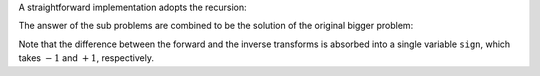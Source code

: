 A straightforward implementation adopts the recursion:

.. myliteralinclude:: /../../NumericalMethod/FourierTransform/DFT/src/dft.c
    :language: c
    :tag: divide-and-conquer

The answer of the sub problems are combined to be the solution of the original bigger problem:

.. myliteralinclude:: /../../NumericalMethod/FourierTransform/DFT/src/dft.c
    :language: c
    :tag: unify two sub problem results

Note that the difference between the forward and the inverse transforms is absorbed into a single variable ``sign``, which takes :math:`-1` and :math:`+1`, respectively.

